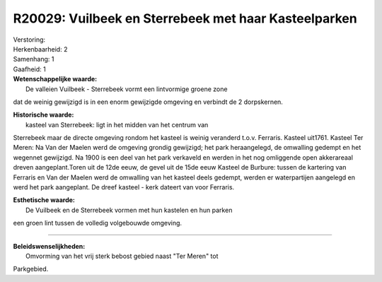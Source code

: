 R20029: Vuilbeek en Sterrebeek met haar Kasteelparken
=====================================================

| Verstoring:

| Herkenbaarheid: 2

| Samenhang: 1

| Gaafheid: 1

| **Wetenschappelijke waarde:**
|  De valleien Vuilbeek - Sterrebeek vormt een lintvormige groene zone
dat de weinig gewijzigd is in een enorm gewijzigde omgeving en verbindt
de 2 dorpskernen.

| **Historische waarde:**
|  kasteel van Sterrebeek: ligt in het midden van het centrum van
Sterrebeek maar de directe omgeving rondom het kasteel is weinig
veranderd t.o.v. Ferraris. Kasteel uit1761. Kasteel Ter Meren: Na Van
der Maelen werd de omgeving grondig gewijzigd; het park heraangelegd, de
omwalling gedempt en het wegennet gewijzigd. Na 1900 is een deel van het
park verkaveld en werden in het nog omliggende open akkerareaal dreven
aangeplant.Toren uit de 12de eeuw, de gevel uit de 15de eeuw Kasteel de
Burbure: tussen de kartering van Ferraris en Van der Maelen werd de
omwalling van het kasteel deels gedempt, werden er waterpartijen
aangelegd en werd het park aangeplant. De dreef kasteel - kerk dateert
van voor Ferraris.

| **Esthetische waarde:**
|  De Vuilbeek en de Sterrebeek vormen met hun kastelen en hun parken
een groen lint tussen de volledig volgebouwde omgeving.

--------------

| **Beleidswenselijkheden:**
|  Omvorming van het vrij sterk bebost gebied naast "Ter Meren" tot
Parkgebied.
